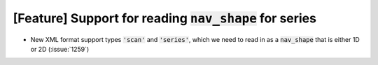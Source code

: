 [Feature] Support for reading :code:`nav_shape` for series
==========================================================

* New XML format support types :code:`'scan'` and :code:`'series'`, which we
  need to read in as a :code:`nav_shape` that is either 1D or 2D
  (:issue:`1259`)
